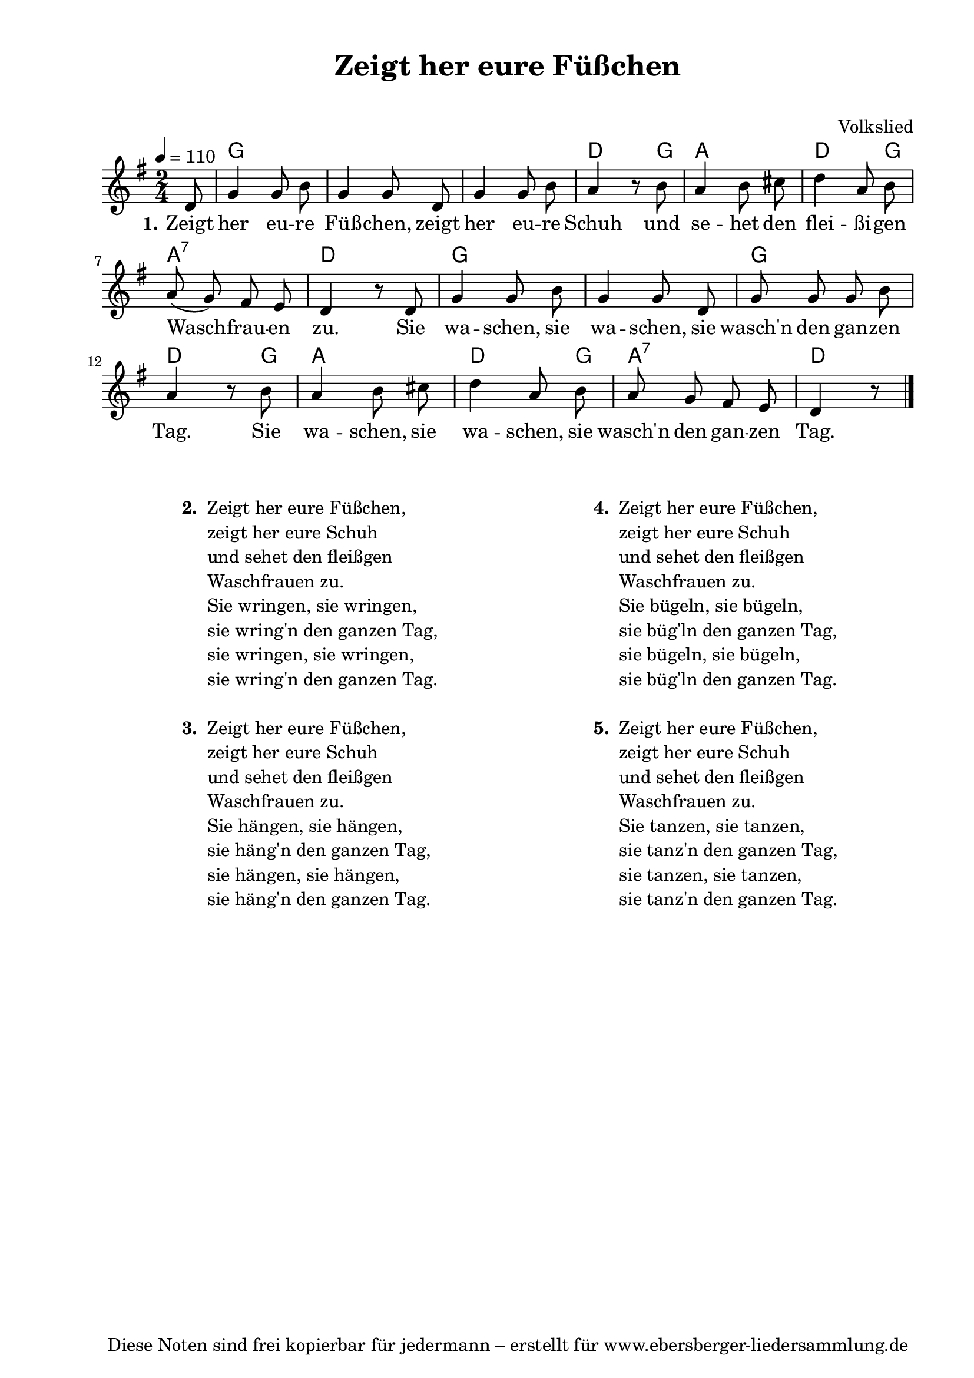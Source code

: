 % Dieses Notenblatt wurde erstellt von Michael Nausch
% Kontakt: michael@nausch.org (PGP public-key 0x2384C849) 

\version "2.16.0"
\header {
  title = "Zeigt her eure Füßchen"            % Die Überschrift der Noten wird zentriert gesetzt. 
  subtitle = " "			      % weitere zentrierte Überschrift.
  %  poet = "Text: überliefert"               % Name des Dichters, linksbündig unter dem Unteruntertitel. 
  meter = "" 				      % Metrum, linksbündig unter dem Dichter. 
  composer = "Volkslied"		      % Name des Komponisten, rechtsbüngig unter dem Unteruntertitel. 
  arranger = "" 			      % Name des Bearbeiters/Arrangeurs, rechtsbündig unter dem Komponisten. 
  tagline = "Diese Noten sind frei kopierbar für jedermann – erstellt für www.ebersberger-liedersammlung.de" 
	    				      % Zentriert unten auf der letzten Seite.
%  copyright = "Diese Noten sind frei kopierbar für jedermann – erstellt für www.ebersberger-liedersammlung.de"
	    				      % Zentriert unten auf der ersten Seite (sollten tatsächlich zwei 
					      %	seiten benötigt werden"
}

% Seitenformat und Ränder definieren
\paper {
  #(set-paper-size "a4")    % Seitengröße auf DIN A4 setzen.
  after-title-space = 1\cm  % Die Größe des Abstands zwischen der Überschrift und dem ersten Notensystem.
  bottom-margin = 5\mm      % Der Rand zwischen der Fußzeile und dem unteren Rand der Seite.
  top-margin = 10\mm        % Der Rand zwischen der Kopfzeile und dem oberen Rand der Seite.

  left-margin = 22\mm       % Der Rand zwischen dem linken Seitenrand und dem Beginn der Systeme/Strophen.
  line-width = 175\mm       % Die Breite des Notensystems.
}


\layout {
  indent = #0
} 


% Akkorde für die Gitarrenbegleitung
akkorde = \chordmode {
  \germanChords
	s8 g2 s1 d4. g8 a2 d4. g8 a2:7 d g s g d4. g8 a2 d4. g8 a2:7 d4.
}


melodie= \relative c' {
        \clef "treble"
        \key g \major
        \time 2/4
        \tempo 4 = 110
        \autoBeamOff
	\partial 8
	d8 g4 g8 b8 g4 g8 d8 g4 g8 b8 a4 r8 b8
	a4 b8 cis8 d4 a8 b8 a8 (g8) fis8 e8 d4 r8 d8 g4 g8 b8
	g4 g8 d8 g8 g8 g8 b8 a4 r8 b8 a4 b8 cis8
	d4 a8 b8 a8 g8 fis8 e8 d4 r8 
	\bar "|."
}

text = \lyricmode {
  \set stanza = "1."
	Zeigt her eu -- re Füß -- chen, zeigt her eu -- re Schuh und se -- het den flei -- ßi -- gen Wasch -- frau -- en zu.
	Sie wa -- schen, sie wa -- schen, sie wasch'n den gan -- zen Tag.
	Sie wa -- schen, sie wa -- schen, sie wasch'n den gan -- zen Tag.	
}

\score {
  <<
    \new ChordNames { \akkorde }
    \new Voice = "Lied" { \melodie }
    \new Lyrics \lyricsto "Lied" { \text }
  >>
  \midi { }
  \layout { }
}

\markup {
        \column {
    \hspace #0.1     % schafft ein wenig Platz zur den Noten
    \fill-line {
      \hspace #0.1  % Spalte vom linken Rand, auskommentieren, wenn nur eine Spalte
          \column {      % erste Spalte links
        \line { \bold "  2. "
          \column {
                        "Zeigt her eure Füßchen,"
			"zeigt her eure Schuh"
                        "und sehet den fleißgen"
			"Waschfrauen zu."
			"Sie wringen, sie wringen,"
			"sie wring'n den ganzen Tag,"
			"sie wringen, sie wringen,"
			"sie wring'n den ganzen Tag."
			" "
          }
        }
        \hspace #0.1  % vertikaler Abstand zwischen den Strophen 
        \line { \bold "  3. "
          \column {
			"Zeigt her eure Füßchen,"
			"zeigt her eure Schuh"
                        "und sehet den fleißgen"
			"Waschfrauen zu."
                        "Sie hängen, sie hängen,"
			"sie häng'n den ganzen Tag,"
                        "sie hängen, sie hängen,"
			"sie häng'n den ganzen Tag."
			" "
                  }
                }
      }
% { ab hier auskommentieren, wenn es nur eine Spalte sein soll
      \hspace #0.1    % horizontaler Abstand zwischen den Spalten
          \column {       % zweite Spalte rechts
        \line {
          \bold "  4. "
          \column {
                        "Zeigt her eure Füßchen,"
			"zeigt her eure Schuh"
                        "und sehet den fleißgen"
			"Waschfrauen zu."
                        "Sie bügeln, sie bügeln,"
			"sie büg'ln den ganzen Tag,"
                        "sie bügeln, sie bügeln,"
			"sie büg'ln den ganzen Tag."
			" "
          }
        }
        \hspace #0.1
        \line {
          \bold "  5. "
          \column {
                        "Zeigt her eure Füßchen,"
			"zeigt her eure Schuh"
                        "und sehet den fleißgen"
			"Waschfrauen zu."
                        "Sie tanzen, sie tanzen,"
			"sie tanz'n den ganzen Tag,"
                        "sie tanzen, sie tanzen,"
			"sie tanz'n den ganzen Tag."
			" "
          }
        }
        }
% } % bis hier auskommentieren, wenn es nur eine Spalte sein soll
      \hspace #0.1  % Spalte vom linken Rand
        }
  }
}

